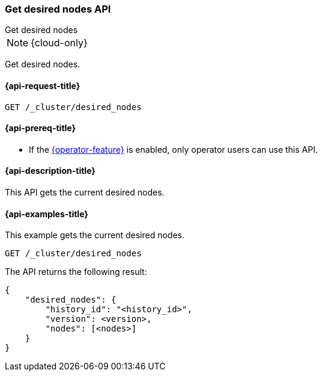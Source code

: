 [[get-desired-nodes-api]]
=== Get desired nodes API
++++
<titleabbrev>Get desired nodes</titleabbrev>
++++

NOTE: {cloud-only}

Get desired nodes.

[[get-desired-nodes-api-request]]
==== {api-request-title}

//////////////////////////
[source,console]
--------------------------------------------------
PUT /_cluster/desired_nodes/my_history/1
{
    "nodes" : [
        {
            "settings" : {
                 "node.name" : "instance-000187",
                 "node.external_id": "instance-000187",
                 "node.roles" : ["data_hot"],
                 "node.attr.data" : "hot",
                 "node.attr.logical_availability_zone" : "zone-0"
            },
            "processors" : 8,
            "memory" : "58gb",
            "storage" : "1700gb",
            "version" : "8.1.0"
        }
    ]
}
--------------------------------------------------
// TESTSETUP


[source,console]
--------------------------------------------------
DELETE /_cluster/desired_nodes
--------------------------------------------------
// TEST
// TEARDOWN

//////////////////////////

[source,console]
--------------------------------------------------
GET /_cluster/desired_nodes
--------------------------------------------------
// TEST

[[get-desired-nodes-api-prereqs]]
==== {api-prereq-title}

* If the <<operator-privileges,{operator-feature}>> is enabled, only operator
users can use this API.

[[get-desired-nodes-api-desc]]
==== {api-description-title}

This API gets the current desired nodes.

[[get-desired-nodes-api-examples]]
==== {api-examples-title}

This example gets the current desired nodes.

[source,console]
--------------------------------------------------
GET /_cluster/desired_nodes
--------------------------------------------------
// TEST

The API returns the following result:

[source,console-result]
--------------------------------------------------
{
    "desired_nodes": {
        "history_id": "<history_id>",
        "version": <version>,
        "nodes": [<nodes>]
    }
}
--------------------------------------------------
// TEST[s/<history_id>/$body.desired_nodes.history_id/]
// TEST[s/<version>/$body.desired_nodes.version/]
